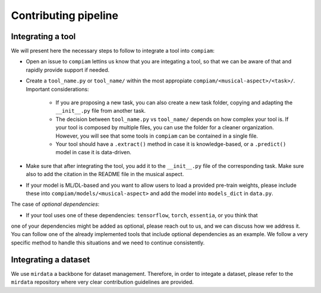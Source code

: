 .. _contributing guidelines:

Contributing pipeline
^^^^^^^^^^^^^^^^^^^^^

Integrating a tool
------------------
We will present here the necessary steps to follow to integrate a tool into ``compiam``:

* Open an issue to ``compiam`` lettins us know that you are integating a tool, so that we can be aware of that and rapidly provide support if needed.

* Create a ``tool_name.py`` or ``tool_name/`` within the most appropiate ``compiam/<musical-aspect>/<task>/``. Important considerations:

    * If you are proposing a new task, you can also create a new task folder, copying and adapting the ``__init__.py`` file from another task.

    * The decision between ``tool_name.py`` vs ``tool_name/`` depends on how complex your tool is. If your tool is composed by multiple files, you can use the folder for a cleaner organization.  However, you will see that some tools in ``compiam`` can be contained in a single file.

    * Your tool should have a ``.extract()`` method in case it is knowledge-based, or a ``.predict()`` model in case it is data-driven.

* Make sure that after integrating the tool, you add it to the ``__init__.py`` file of the corresponding task. Make sure also to add the citation in the README file in the musical aspect.

* If your model is ML/DL-based and you want to allow users to load a provided pre-train weights, please include these into ``compiam/models/<musical-aspect>`` and add the model into ``models_dict`` in ``data.py``.

The case of *optional dependencies*:

* If your tool uses one of these dependencies: ``tensorflow``, ``torch``, ``essentia``, or you think that
one of your dependencies might be added as optional, please reach out to us, and we can discuss how 
we address it. You can follow one of the already implemented tools that include optional dependencies
as an example. We follow a very specific method to handle this situations and we need to continue 
consistently.

Integrating a dataset
---------------------
We use ``mirdata`` a backbone for dataset management. Therefore, in order to integate a dataset, please
refer to the ``mirdata`` repository where very clear contribution guidelines are provided.